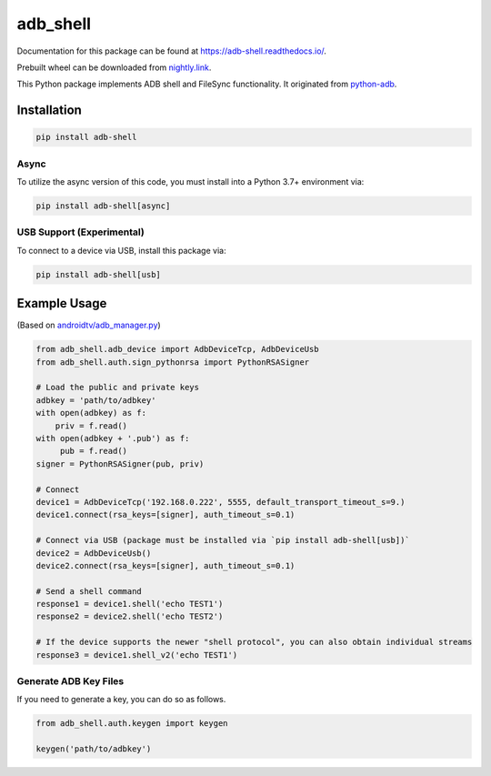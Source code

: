 adb\_shell
==========

.. image:: https://travis-ci.com/JeffLIrion/adb_shell.svg?branch=master
   :target: https://travis-ci.com/JeffLIrion/adb_shell

.. image:: https://coveralls.io/repos/github/JeffLIrion/adb_shell/badge.svg?branch=master
   :target: https://coveralls.io/github/JeffLIrion/adb_shell?branch=master

.. image:: https://pepy.tech/badge/adb-shell
   :target: https://pepy.tech/project/adb-shell


Documentation for this package can be found at https://adb-shell.readthedocs.io/.

Prebuilt wheel can be downloaded from `nightly.link <https://nightly.link/JeffLIrion/adb_shell/workflows/python-package/master/wheel.zip>`_.

This Python package implements ADB shell and FileSync functionality.  It originated from `python-adb <https://github.com/google/python-adb>`_.

Installation
------------

.. code-block::

   pip install adb-shell


Async
*****

To utilize the async version of this code, you must install into a Python 3.7+ environment via:

.. code-block::

   pip install adb-shell[async]


USB Support (Experimental)
**************************

To connect to a device via USB, install this package via:

.. code-block::

   pip install adb-shell[usb]


Example Usage
-------------

(Based on `androidtv/adb_manager.py <https://github.com/JeffLIrion/python-androidtv/blob/133063c8d6793a88259af405d6a69ceb301a0ca0/androidtv/adb_manager.py#L67>`_)

.. code-block:: python

   from adb_shell.adb_device import AdbDeviceTcp, AdbDeviceUsb
   from adb_shell.auth.sign_pythonrsa import PythonRSASigner

   # Load the public and private keys
   adbkey = 'path/to/adbkey'
   with open(adbkey) as f:
       priv = f.read()
   with open(adbkey + '.pub') as f:
        pub = f.read()
   signer = PythonRSASigner(pub, priv)

   # Connect
   device1 = AdbDeviceTcp('192.168.0.222', 5555, default_transport_timeout_s=9.)
   device1.connect(rsa_keys=[signer], auth_timeout_s=0.1)

   # Connect via USB (package must be installed via `pip install adb-shell[usb])`
   device2 = AdbDeviceUsb()
   device2.connect(rsa_keys=[signer], auth_timeout_s=0.1)

   # Send a shell command
   response1 = device1.shell('echo TEST1')
   response2 = device2.shell('echo TEST2')

   # If the device supports the newer "shell protocol", you can also obtain individual streams
   response3 = device1.shell_v2('echo TEST1')


Generate ADB Key Files
**********************

If you need to generate a key, you can do so as follows.

.. code-block:: python

  from adb_shell.auth.keygen import keygen

  keygen('path/to/adbkey')

